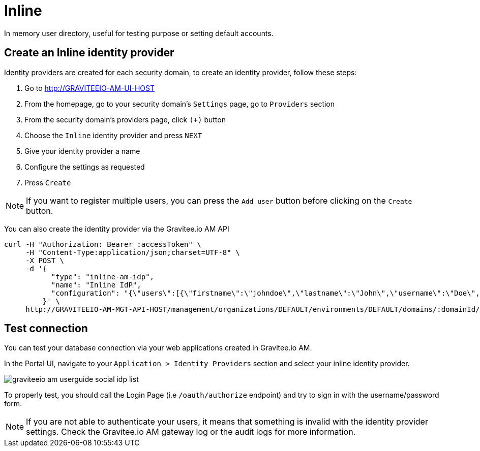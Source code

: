 = Inline
:page-sidebar: am_3_x_sidebar
:page-permalink: am/current/am_userguide_database_identity_provider_inline.html
:page-folder: am/user-guide
:page-layout: am

In memory user directory, useful for testing purpose or setting default accounts.

== Create an Inline identity provider

Identity providers are created for each security domain, to create an identity provider, follow these steps:

. Go to http://GRAVITEEIO-AM-UI-HOST
. From the homepage, go to your security domain's `Settings` page, go to `Providers` section
. From the security domain's providers page, click `(+)` button
. Choose the `Inline` identity provider and press `NEXT`
. Give your identity provider a name
. Configure the settings as requested
. Press `Create`

NOTE: If you want to register multiple users, you can press the `Add user` button before clicking on the `Create` button.

You can also create the identity provider via the Gravitee.io AM API

[source]
----
curl -H "Authorization: Bearer :accessToken" \
     -H "Content-Type:application/json;charset=UTF-8" \
     -X POST \
     -d '{
           "type": "inline-am-idp",
           "name": "Inline IdP",
           "configuration": "{\"users\":[{\"firstname\":\"johndoe\",\"lastname\":\"John\",\"username\":\"Doe\",\"password\":\"johndoepassword\"}]}"
         }' \
     http://GRAVITEEIO-AM-MGT-API-HOST/management/organizations/DEFAULT/environments/DEFAULT/domains/:domainId/identities
----

== Test connection

You can test your database connection via your web applications created in Gravitee.io AM.

In the Portal UI, navigate to your `Application > Identity Providers` section and select your inline identity provider.

image::am/current/graviteeio-am-userguide-social-idp-list.png[]

To properly test, you should call the Login Page (i.e `/oauth/authorize` endpoint) and try to sign in with the username/password form.

NOTE: If you are not able to authenticate your users, it means that something is invalid with the identity provider settings. Check the Gravitee.io AM gateway log or the audit logs for more information.
